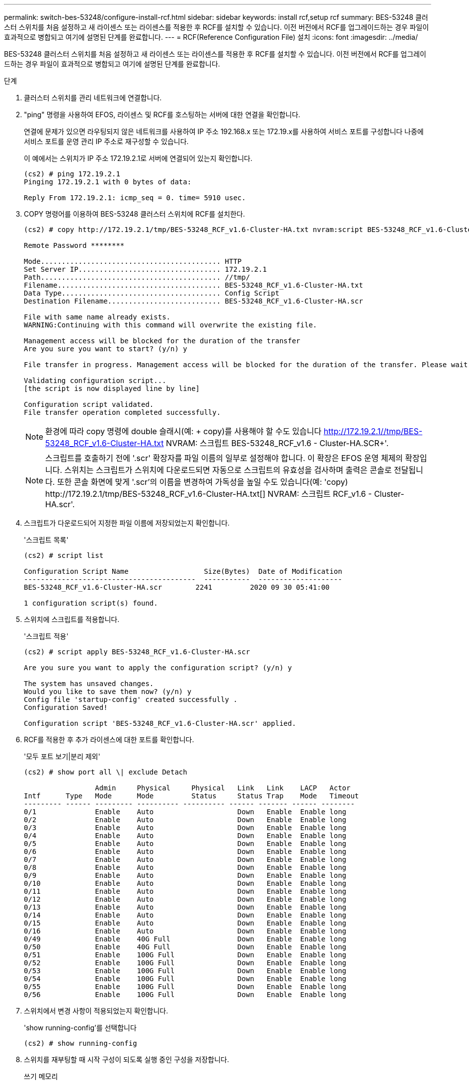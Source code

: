 ---
permalink: switch-bes-53248/configure-install-rcf.html 
sidebar: sidebar 
keywords: install rcf,setup rcf 
summary: BES-53248 클러스터 스위치를 처음 설정하고 새 라이센스 또는 라이센스를 적용한 후 RCF를 설치할 수 있습니다. 이전 버전에서 RCF를 업그레이드하는 경우 파일이 효과적으로 병합되고 여기에 설명된 단계를 완료합니다. 
---
= RCF(Reference Configuration File) 설치
:icons: font
:imagesdir: ../media/


[role="lead"]
BES-53248 클러스터 스위치를 처음 설정하고 새 라이센스 또는 라이센스를 적용한 후 RCF를 설치할 수 있습니다. 이전 버전에서 RCF를 업그레이드하는 경우 파일이 효과적으로 병합되고 여기에 설명된 단계를 완료합니다.

.단계
. 클러스터 스위치를 관리 네트워크에 연결합니다.
. "ping" 명령을 사용하여 EFOS, 라이센스 및 RCF를 호스팅하는 서버에 대한 연결을 확인합니다.
+
연결에 문제가 있으면 라우팅되지 않은 네트워크를 사용하여 IP 주소 192.168.x 또는 172.19.x를 사용하여 서비스 포트를 구성합니다 나중에 서비스 포트를 운영 관리 IP 주소로 재구성할 수 있습니다.

+
이 예에서는 스위치가 IP 주소 172.19.2.1로 서버에 연결되어 있는지 확인합니다.

+
[listing]
----
(cs2) # ping 172.19.2.1
Pinging 172.19.2.1 with 0 bytes of data:

Reply From 172.19.2.1: icmp_seq = 0. time= 5910 usec.
----
. COPY 명령어를 이용하여 BES-53248 클러스터 스위치에 RCF를 설치한다.
+
[listing]
----
(cs2) # copy http://172.19.2.1/tmp/BES-53248_RCF_v1.6-Cluster-HA.txt nvram:script BES-53248_RCF_v1.6-Cluster-HA.scr

Remote Password ********

Mode........................................... HTTP
Set Server IP.................................. 172.19.2.1
Path........................................... //tmp/
Filename....................................... BES-53248_RCF_v1.6-Cluster-HA.txt
Data Type...................................... Config Script
Destination Filename........................... BES-53248_RCF_v1.6-Cluster-HA.scr

File with same name already exists.
WARNING:Continuing with this command will overwrite the existing file.

Management access will be blocked for the duration of the transfer
Are you sure you want to start? (y/n) y

File transfer in progress. Management access will be blocked for the duration of the transfer. Please wait...

Validating configuration script...
[the script is now displayed line by line]

Configuration script validated.
File transfer operation completed successfully.
----
+

NOTE: 환경에 따라 copy 명령에 double 슬래시(예: + copy)를 사용해야 할 수도 있습니다 http://172.19.2.1//tmp/BES-53248_RCF_v1.6-Cluster-HA.txt[] NVRAM: 스크립트 BES-53248_RCF_v1.6 - Cluster-HA.SCR+'.

+

NOTE: 스크립트를 호출하기 전에 '.scr' 확장자를 파일 이름의 일부로 설정해야 합니다. 이 확장은 EFOS 운영 체제의 확장입니다. 스위치는 스크립트가 스위치에 다운로드되면 자동으로 스크립트의 유효성을 검사하며 출력은 콘솔로 전달됩니다. 또한 콘솔 화면에 맞게 '.scr'의 이름을 변경하여 가독성을 높일 수도 있습니다(예: '+copy) http://172.19.2.1/tmp/BES-53248_RCF_v1.6-Cluster-HA.txt[] NVRAM: 스크립트 RCF_v1.6 - Cluster-HA.scr+'.

. 스크립트가 다운로드되어 지정한 파일 이름에 저장되었는지 확인합니다.
+
'스크립트 목록'

+
[listing]
----
(cs2) # script list

Configuration Script Name                  Size(Bytes)  Date of Modification
-----------------------------------------  -----------  --------------------
BES-53248_RCF_v1.6-Cluster-HA.scr        2241         2020 09 30 05:41:00

1 configuration script(s) found.
----
. 스위치에 스크립트를 적용합니다.
+
'스크립트 적용'

+
[listing]
----
(cs2) # script apply BES-53248_RCF_v1.6-Cluster-HA.scr

Are you sure you want to apply the configuration script? (y/n) y

The system has unsaved changes.
Would you like to save them now? (y/n) y
Config file 'startup-config' created successfully .
Configuration Saved!

Configuration script 'BES-53248_RCF_v1.6-Cluster-HA.scr' applied.
----
. RCF를 적용한 후 추가 라이센스에 대한 포트를 확인합니다.
+
'모두 포트 보기|분리 제외'

+
[listing]
----
(cs2) # show port all \| exclude Detach

                 Admin     Physical     Physical   Link   Link    LACP   Actor
Intf      Type   Mode      Mode         Status     Status Trap    Mode   Timeout
--------- ------ --------- ---------- ---------- ------ ------- ------ --------
0/1              Enable    Auto                    Down   Enable  Enable long
0/2              Enable    Auto                    Down   Enable  Enable long
0/3              Enable    Auto                    Down   Enable  Enable long
0/4              Enable    Auto                    Down   Enable  Enable long
0/5              Enable    Auto                    Down   Enable  Enable long
0/6              Enable    Auto                    Down   Enable  Enable long
0/7              Enable    Auto                    Down   Enable  Enable long
0/8              Enable    Auto                    Down   Enable  Enable long
0/9              Enable    Auto                    Down   Enable  Enable long
0/10             Enable    Auto                    Down   Enable  Enable long
0/11             Enable    Auto                    Down   Enable  Enable long
0/12             Enable    Auto                    Down   Enable  Enable long
0/13             Enable    Auto                    Down   Enable  Enable long
0/14             Enable    Auto                    Down   Enable  Enable long
0/15             Enable    Auto                    Down   Enable  Enable long
0/16             Enable    Auto                    Down   Enable  Enable long
0/49             Enable    40G Full                Down   Enable  Enable long
0/50             Enable    40G Full                Down   Enable  Enable long
0/51             Enable    100G Full               Down   Enable  Enable long
0/52             Enable    100G Full               Down   Enable  Enable long
0/53             Enable    100G Full               Down   Enable  Enable long
0/54             Enable    100G Full               Down   Enable  Enable long
0/55             Enable    100G Full               Down   Enable  Enable long
0/56             Enable    100G Full               Down   Enable  Enable long
----
. 스위치에서 변경 사항이 적용되었는지 확인합니다.
+
'show running-config'를 선택합니다

+
[listing]
----
(cs2) # show running-config
----
. 스위치를 재부팅할 때 시작 구성이 되도록 실행 중인 구성을 저장합니다.
+
쓰기 메모리

+
[listing]
----
(cs2) # write memory
This operation may take a few minutes.
Management interfaces will not be available during this time.

Are you sure you want to save? (y/n) y

Config file 'startup-config' created successfully.

Configuration Saved!
----
. 스위치를 재부팅하고 실행 중인 구성이 올바른지 확인합니다.
+
다시 로드

+
[listing]
----
(cs2) # reload

Are you sure you would like to reset the system? (y/n)y

System will now restart!
----

